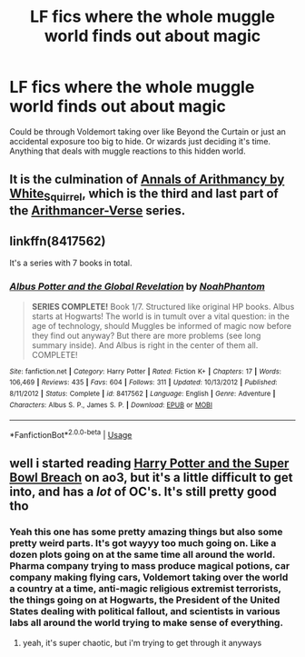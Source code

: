 #+TITLE: LF fics where the whole muggle world finds out about magic

* LF fics where the whole muggle world finds out about magic
:PROPERTIES:
:Author: lockheeeed
:Score: 17
:DateUnix: 1577466921.0
:DateShort: 2019-Dec-27
:FlairText: Request
:END:
Could be through Voldemort taking over like Beyond the Curtain or just an accidental exposure too big to hide. Or wizards just deciding it's time. Anything that deals with muggle reactions to this hidden world.


** It is the culmination of [[https://archiveofourown.org/works/15287883][Annals of Arithmancy by White_Squirrel]], which is the third and last part of the [[https://archiveofourown.org/series/993900][Arithmancer-Verse]] series.
:PROPERTIES:
:Author: ceplma
:Score: 3
:DateUnix: 1577482408.0
:DateShort: 2019-Dec-28
:END:


** linkffn(8417562)

It's a series with 7 books in total.
:PROPERTIES:
:Author: xDarkSadye
:Score: 2
:DateUnix: 1577472507.0
:DateShort: 2019-Dec-27
:END:

*** [[https://www.fanfiction.net/s/8417562/1/][*/Albus Potter and the Global Revelation/*]] by [[https://www.fanfiction.net/u/3435601/NoahPhantom][/NoahPhantom/]]

#+begin_quote
  *SERIES COMPLETE!* Book 1/7. Structured like original HP books. Albus starts at Hogwarts! The world is in tumult over a vital question: in the age of technology, should Muggles be informed of magic now before they find out anyway? But there are more problems (see long summary inside). And Albus is right in the center of them all. COMPLETE!
#+end_quote

^{/Site/:} ^{fanfiction.net} ^{*|*} ^{/Category/:} ^{Harry} ^{Potter} ^{*|*} ^{/Rated/:} ^{Fiction} ^{K+} ^{*|*} ^{/Chapters/:} ^{17} ^{*|*} ^{/Words/:} ^{106,469} ^{*|*} ^{/Reviews/:} ^{435} ^{*|*} ^{/Favs/:} ^{604} ^{*|*} ^{/Follows/:} ^{311} ^{*|*} ^{/Updated/:} ^{10/13/2012} ^{*|*} ^{/Published/:} ^{8/11/2012} ^{*|*} ^{/Status/:} ^{Complete} ^{*|*} ^{/id/:} ^{8417562} ^{*|*} ^{/Language/:} ^{English} ^{*|*} ^{/Genre/:} ^{Adventure} ^{*|*} ^{/Characters/:} ^{Albus} ^{S.} ^{P.,} ^{James} ^{S.} ^{P.} ^{*|*} ^{/Download/:} ^{[[http://www.ff2ebook.com/old/ffn-bot/index.php?id=8417562&source=ff&filetype=epub][EPUB]]} ^{or} ^{[[http://www.ff2ebook.com/old/ffn-bot/index.php?id=8417562&source=ff&filetype=mobi][MOBI]]}

--------------

*FanfictionBot*^{2.0.0-beta} | [[https://github.com/tusing/reddit-ffn-bot/wiki/Usage][Usage]]
:PROPERTIES:
:Author: FanfictionBot
:Score: 1
:DateUnix: 1577472521.0
:DateShort: 2019-Dec-27
:END:


** well i started reading [[https://archiveofourown.org/works/4626147/chapters/10547214][Harry Potter and the Super Bowl Breach]] on ao3, but it's a little difficult to get into, and has a /lot/ of OC's. It's still pretty good tho
:PROPERTIES:
:Author: fuckwhotookmyname2
:Score: 1
:DateUnix: 1577472439.0
:DateShort: 2019-Dec-27
:END:

*** Yeah this one has some pretty amazing things but also some pretty weird parts. It's got wayyy too much going on. Like a dozen plots going on at the same time all around the world. Pharma company trying to mass produce magical potions, car company making flying cars, Voldemort taking over the world a country at a time, anti-magic religious extremist terrorists, the things going on at Hogwarts, the President of the United States dealing with political fallout, and scientists in various labs all around the world trying to make sense of everything.
:PROPERTIES:
:Author: 15_Redstones
:Score: 3
:DateUnix: 1577537238.0
:DateShort: 2019-Dec-28
:END:

**** yeah, it's super chaotic, but i'm trying to get through it anyways
:PROPERTIES:
:Author: fuckwhotookmyname2
:Score: 1
:DateUnix: 1577682037.0
:DateShort: 2019-Dec-30
:END:
